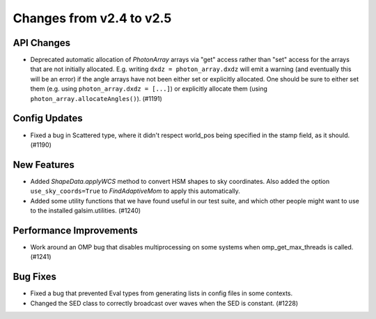 Changes from v2.4 to v2.5
=========================


API Changes
-----------

- Deprecated automatic allocation of `PhotonArray` arrays via "get" access rather than
  "set" access for the arrays that are not initially allocated.  E.g. writing
  ``dxdz = photon_array.dxdz`` will emit a warning (and eventually this will be an error)
  if the angle arrays have not been either set or explicitly allocated.  One should be sure
  to either set them (e.g. using ``photon_array.dxdz = [...]``) or explicitly allocate
  them (using ``photon_array.allocateAngles()``).  (#1191)


Config Updates
--------------

- Fixed a bug in Scattered type, where it didn't respect world_pos being specified in the
  stamp field, as it should.  (#1190)


New Features
------------

- Added `ShapeData.applyWCS` method to convert HSM shapes to sky coordinates.  Also added
  the option ``use_sky_coords=True`` to `FindAdaptiveMom` to apply this automatically.
- Added some utility functions that we have found useful in our test suite, and which other
  people might want to use to the installed galsim.utilities. (#1240)


Performance Improvements
------------------------

- Work around an OMP bug that disables multiprocessing on some systems when omp_get_max_threads
  is called. (#1241)


Bug Fixes
---------

- Fixed a bug that prevented Eval types from generating lists in config files in some contexts.
- Changed the SED class to correctly broadcast over waves when the SED is constant. (#1228)
